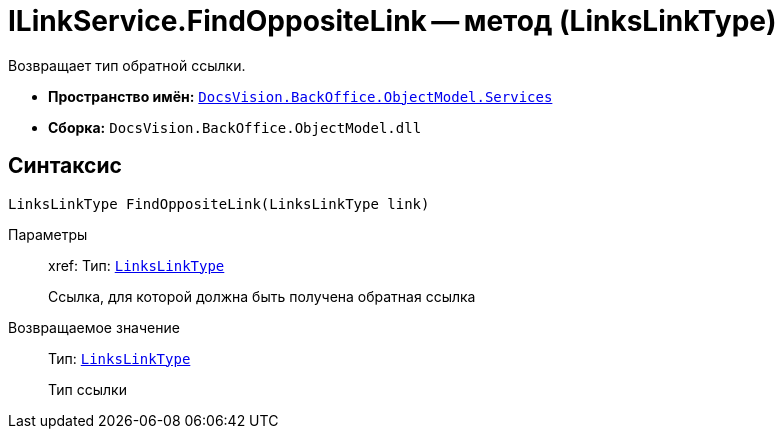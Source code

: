 = ILinkService.FindOppositeLink -- метод (LinksLinkType)

Возвращает тип обратной ссылки.

* *Пространство имён:* `xref:api/DocsVision/BackOffice/ObjectModel/Services/Services_NS.adoc[DocsVision.BackOffice.ObjectModel.Services]`
* *Сборка:* `DocsVision.BackOffice.ObjectModel.dll`

== Синтаксис

[source,csharp]
----
LinksLinkType FindOppositeLink(LinksLinkType link)
----

Параметры::
xref:
Тип: `xref:api/DocsVision/BackOffice/ObjectModel/LinksLinkType_CL.adoc[LinksLinkType]`
+
Ссылка, для которой должна быть получена обратная ссылка

Возвращаемое значение::
Тип: `xref:api/DocsVision/BackOffice/ObjectModel/LinksLinkType_CL.adoc[LinksLinkType]`
+
Тип ссылки
